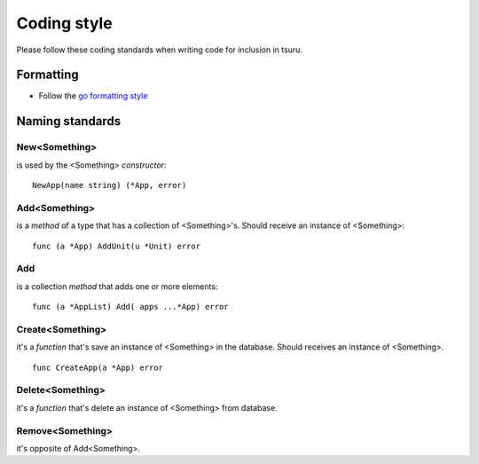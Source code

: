 .. Copyright 2013 tsuru authors. All rights reserved.
   Use of this source code is governed by a BSD-style
   license that can be found in the LICENSE file.

++++++++++++
Coding style
++++++++++++

Please follow these coding standards when writing code for inclusion in tsuru.

Formatting
==========

* Follow the `go formatting style <http://golang.org/doc/effective_go.html#formatting>`_

Naming standards
================

New<Something>
--------------

is used by the <Something> `constructor`:

::

    NewApp(name string) (*App, error)

Add<Something>
--------------

is a `method` of a type that has a collection of <Something>'s. Should receive an instance of <Something>:

::

    func (a *App) AddUnit(u *Unit) error

Add
---

is a collection `method` that adds one or more elements:

::

    func (a *AppList) Add( apps ...*App) error

Create<Something>
-----------------

it's a `function` that's save an instance of <Something>
in the database. Should receives an instance of <Something>.

::

    func CreateApp(a *App) error

Delete<Something>
-----------------

it's a `function` that's delete an instance of <Something> from database.

Remove<Something>
-----------------

it's opposite of Add<Something>.
